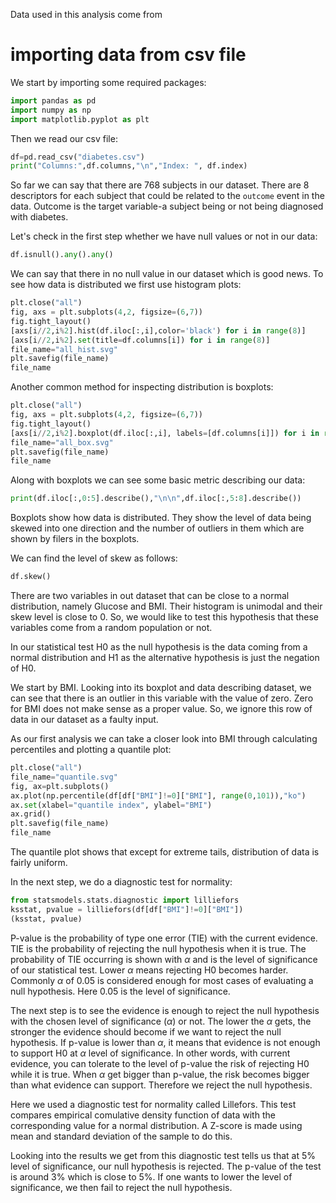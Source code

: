 #+property: header-args:python :session *people*

Data used in this analysis come from 
* importing data from csv file

We start by importing some required packages:
#+begin_src python
  import pandas as pd
  import numpy as np
  import matplotlib.pyplot as plt
#+end_src

#+RESULTS:

Then we read our csv file:

#+begin_src python :results output
  df=pd.read_csv("diabetes.csv")
  print("Columns:",df.columns,"\n","Index: ", df.index)
#+end_src

#+RESULTS:
: Columns: Index(['Pregnancies', 'Glucose', 'BloodPressure', 'SkinThickness', 'Insulin',
:        'BMI', 'DiabetesPedigreeFunction', 'Age', 'Outcome'],
:       dtype='object') 
:  Index:  RangeIndex(start=0, stop=768, step=1)

So far we can say that there are 768 subjects in our dataset. There
are 8 descriptors for each subject that could be related to the
~outcome~ event in the data. Outcome is the target variable-a subject
being or not being diagnosed with diabetes.

Let's check in the first step whether we have null values or not in
our data:

#+begin_src python :results value
  df.isnull().any().any()
#+end_src

#+RESULTS:
: False

We can say that there in no null value in our dataset which is good
news. To see how data is distributed we first use histogram plots:

#+begin_src python :results file
  plt.close("all")
  fig, axs = plt.subplots(4,2, figsize=(6,7))
  fig.tight_layout()
  [axs[i//2,i%2].hist(df.iloc[:,i],color='black') for i in range(8)]
  [axs[i//2,i%2].set(title=df.columns[i]) for i in range(8)]
  file_name="all_hist.svg"
  plt.savefig(file_name)
  file_name
#+end_src

#+RESULTS:
[[file:all_hist.svg]]

Another common method for inspecting distribution is boxplots:

#+begin_src python :results file
  plt.close("all")
  fig, axs = plt.subplots(4,2, figsize=(6,7))
  fig.tight_layout()
  [axs[i//2,i%2].boxplot(df.iloc[:,i], labels=[df.columns[i]]) for i in range(8)]
  file_name="all_box.svg"
  plt.savefig(file_name)
  file_name
#+end_src

#+RESULTS:
[[file:all_box.svg]]

Along with boxplots we can see some basic metric describing our data:

#+begin_src python :results output
  print(df.iloc[:,0:5].describe(),"\n\n",df.iloc[:,5:8].describe())
#+end_src

#+RESULTS:
#+begin_example
       Pregnancies     Glucose  BloodPressure  SkinThickness     Insulin
count   768.000000  768.000000     768.000000     768.000000  768.000000
mean      3.845052  120.894531      69.105469      20.536458   79.799479
std       3.369578   31.972618      19.355807      15.952218  115.244002
min       0.000000    0.000000       0.000000       0.000000    0.000000
25%       1.000000   99.000000      62.000000       0.000000    0.000000
50%       3.000000  117.000000      72.000000      23.000000   30.500000
75%       6.000000  140.250000      80.000000      32.000000  127.250000
max      17.000000  199.000000     122.000000      99.000000  846.000000 

               BMI  DiabetesPedigreeFunction         Age
count  768.000000                768.000000  768.000000
mean    31.992578                  0.471876   33.240885
std      7.884160                  0.331329   11.760232
min      0.000000                  0.078000   21.000000
25%     27.300000                  0.243750   24.000000
50%     32.000000                  0.372500   29.000000
75%     36.600000                  0.626250   41.000000
max     67.100000                  2.420000   81.000000
#+end_example

Boxplots show how data is distributed. They show the level of data
being skewed into one direction and the number of outliers in them
which are shown by filers in the boxplots.

We can find the level of skew as follows:

#+begin_src python :results value
  df.skew()
#+end_src

#+RESULTS:
#+begin_example
Pregnancies                 0.901674
Glucose                     0.173754
BloodPressure              -1.843608
SkinThickness               0.109372
Insulin                     2.272251
BMI                        -0.428982
DiabetesPedigreeFunction    1.919911
Age                         1.129597
Outcome                     0.635017
dtype: float64
#+end_example

There are two variables in out dataset that can be close to a normal
distribution, namely Glucose and BMI. Their histogram is unimodal and
their skew level is close to 0. So, we would like to test this
hypothesis that these variables come from a random population or not.

In our statistical test H0 as the null hypothesis is the data coming
from a normal distribution and H1 as the alternative hypothesis is
just the negation of H0.

We start by BMI. Looking into its boxplot and data describing dataset,
we can see that there is an outlier in this variable with the value of
zero. Zero for BMI does not make sense as a proper value. So, we
ignore this row of data in our dataset as a faulty input.

As our first analysis we can take a closer look into BMI through
calculating percentiles and plotting a quantile plot:

#+begin_src python :results file
  plt.close("all")
  file_name="quantile.svg"
  fig, ax=plt.subplots()
  ax.plot(np.percentile(df[df["BMI"]!=0]["BMI"], range(0,101)),"ko")
  ax.set(xlabel="quantile index", ylabel="BMI")
  ax.grid()
  plt.savefig(file_name)
  file_name
#+end_src

#+RESULTS:
[[file:quantile.svg]]

The quantile plot shows that except for extreme tails, distribution of
data is fairly uniform.

In the next step, we do a diagnostic test for normality:

#+begin_src python :results value pp
  from statsmodels.stats.diagnostic import lilliefors
  ksstat, pvalue = lilliefors(df[df["BMI"]!=0]["BMI"])
  (ksstat, pvalue)

#+end_src

#+RESULTS:
: (0.035050628654064275, 0.03259424594018)

P-value is the probability of type one error (TIE) with the current
evidence. TIE is the probability of rejecting the null hypothesis when
it is true. The probability of TIE occurring is shown with $\alpha$
and is the level of significance of our statistical test. Lower
$\alpha$ means rejecting H0 becomes harder. Commonly $\alpha$ of 0.05
is considered enough for most cases of evaluating a null
hypothesis. Here 0.05 is the level of significance.

The next step is to see the evidence is enough to reject the null
hypothesis with the chosen level of significance ($\alpha$) or
not. The lower the $\alpha$ gets, the stronger the evidence should
become if we want to reject the null hypothesis. If p-value is lower
than $\alpha$, it means that evidence is not enough to support H0 at
$\alpha$ level of significance. In other words, with current evidence,
you can tolerate to the level of p-value the risk of rejecting H0
while it is true. When $\alpha$ get bigger than p-value, the risk
becomes bigger than what evidence can support. Therefore we reject the
null hypothesis. 

Here we used a diagnostic test for normality called Lillefors. This
test compares empirical comulative density function of data with the
corresponding value for a normal distribution. A Z-score is made using
mean and standard deviation of the sample to do this.

Looking into the results we get from this diagnostic test tells us
that at 5% level of significance, our null hypothesis is rejected. The
p-value of the test is around 3% which is close to 5%. If one wants to
lower the level of significance, we then fail to reject the null
hypothesis.
